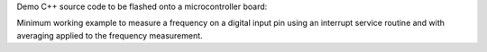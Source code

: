 Demo C++ source code to be flashed onto a microcontroller board:

Minimum working example to measure a frequency on a digital input pin using
an interrupt service routine and with averaging applied to the frequency
measurement.
